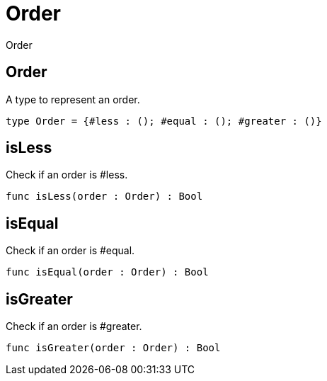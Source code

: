[[module.Order]]
= Order

Order

[[type.Order]]
== Order

A type to represent an order.

[source,motoko]
----
type Order = {#less : (); #equal : (); #greater : ()}
----

[[value.isLess]]
== isLess

Check if an order is #less.

[source,motoko]
----
func isLess(order : Order) : Bool
----

[[value.isEqual]]
== isEqual

Check if an order is #equal.

[source,motoko]
----
func isEqual(order : Order) : Bool
----

[[value.isGreater]]
== isGreater

Check if an order is #greater.

[source,motoko]
----
func isGreater(order : Order) : Bool
----

